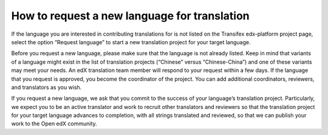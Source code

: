 How to request a new language for translation
#############################################

If the language you are interested in contributing translations for is not listed on the
Transifex edx-platform project page, select the option “Request language” to start a new
translation project for your target language.

Before you request a new language, please make sure that the language is not already
listed. Keep in mind that variants of a language might exist in the list of translation
projects (“Chinese” versus “Chinese-China”) and one of these variants may meet your needs.
An edX translation team member will respond to your request within a few days. If the
language that you request is approved, you become the coordinator of the project. You can
add additional coordinators, reviewers, and translators as you wish.

If you request a new language, we ask that you commit to the success of your language’s
translation project. Particularly, we expect you to be an active translator and work to
recruit other translators and reviewers so that the translation project for your target
language advances to completion, with all strings translated and reviewed, so that we can
publish your work to the Open edX community.
